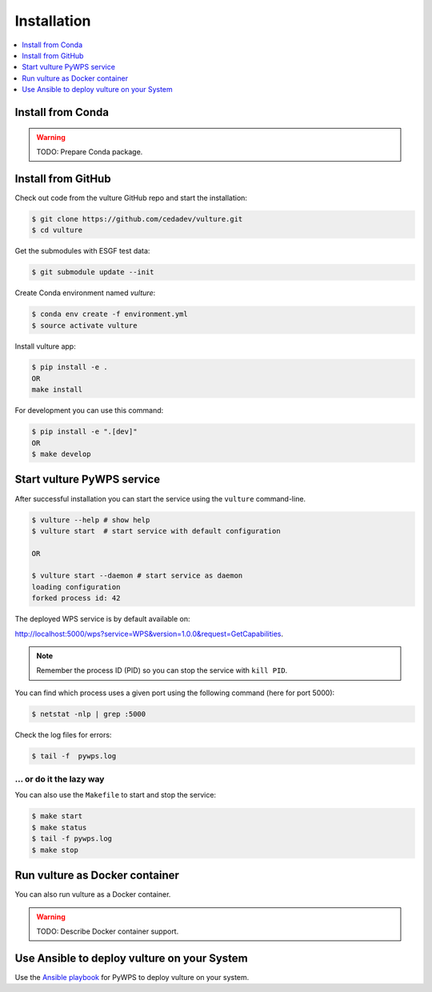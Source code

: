 .. _installation:

Installation
============

.. contents::
    :local:
    :depth: 1

Install from Conda
------------------

.. warning::

   TODO: Prepare Conda package.

Install from GitHub
-------------------

Check out code from the vulture GitHub repo and start the installation:

.. code-block:: console

   $ git clone https://github.com/cedadev/vulture.git
   $ cd vulture

Get the submodules with ESGF test data:

.. code-block:: console

   $ git submodule update --init

Create Conda environment named `vulture`:

.. code-block:: console

   $ conda env create -f environment.yml
   $ source activate vulture

Install vulture app:

.. code-block:: console

  $ pip install -e .
  OR
  make install

For development you can use this command:

.. code-block:: console

  $ pip install -e ".[dev]"
  OR
  $ make develop

Start vulture PyWPS service
------------------------

After successful installation you can start the service using the ``vulture`` command-line.

.. code-block:: console

   $ vulture --help # show help
   $ vulture start  # start service with default configuration

   OR

   $ vulture start --daemon # start service as daemon
   loading configuration
   forked process id: 42

The deployed WPS service is by default available on:

http://localhost:5000/wps?service=WPS&version=1.0.0&request=GetCapabilities.

.. NOTE:: Remember the process ID (PID) so you can stop the service with ``kill PID``.

You can find which process uses a given port using the following command (here for port 5000):

.. code-block:: console

   $ netstat -nlp | grep :5000


Check the log files for errors:

.. code-block:: console

   $ tail -f  pywps.log

... or do it the lazy way
+++++++++++++++++++++++++

You can also use the ``Makefile`` to start and stop the service:

.. code-block:: console

  $ make start
  $ make status
  $ tail -f pywps.log
  $ make stop


Run vulture as Docker container
----------------------------

You can also run vulture as a Docker container.

.. warning::

  TODO: Describe Docker container support.

Use Ansible to deploy vulture on your System
-----------------------------------------

Use the `Ansible playbook`_ for PyWPS to deploy vulture on your system.


.. _Ansible playbook: http://ansible-wps-playbook.readthedocs.io/en/latest/index.html
